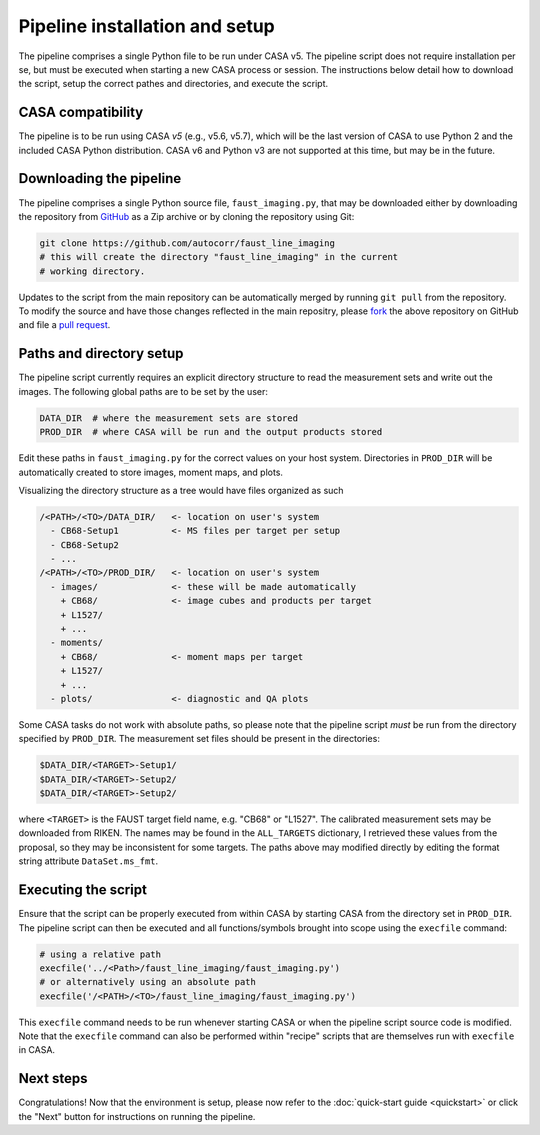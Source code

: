 Pipeline installation and setup
===============================
The pipeline comprises a single Python file to be run under CASA v5. The
pipeline script does not require installation per se, but must be executed when
starting a new CASA process or session. The instructions below detail how to
download the script, setup the correct pathes and directories, and execute the
script.


CASA compatibility
-----------------
The pipeline is to be run using CASA *v5* (e.g., v5.6, v5.7), which will be the
last version of CASA to use Python 2 and the included CASA Python distribution.
CASA v6 and Python v3 are not supported at this time, but may be in the future.


Downloading the pipeline
------------------------
The pipeline comprises a single Python source file, ``faust_imaging.py``, that
may be downloaded either by downloading the repository from `GitHub
<https://github.com/autocorr/faust_line_imaging>`_ as a Zip archive or by
cloning the repository using Git:

.. code-block:: bash

   git clone https://github.com/autocorr/faust_line_imaging
   # this will create the directory "faust_line_imaging" in the current
   # working directory.

Updates to the script from the main repository can be automatically merged by
running ``git pull`` from the repository. To modify the source and have those
changes reflected in the main repositry, please `fork
<https://docs.github.com/en/desktop/contributing-and-collaborating-using-github-desktop/cloning-and-forking-repositories-from-github-desktop#forking-a-repository>`_
the above repository on
GitHub and file a `pull request
<https://docs.github.com/en/github/collaborating-with-issues-and-pull-requests/creating-a-pull-request-from-a-fork>`_.


Paths and directory setup
-------------------------
The pipeline script currently requires an explicit directory structure to read
the measurement sets and write out the images. The following global paths
are to be set by the user:

.. code-block:: python

   DATA_DIR  # where the measurement sets are stored
   PROD_DIR  # where CASA will be run and the output products stored

Edit these paths in ``faust_imaging.py`` for the correct values on your host
system. Directories in ``PROD_DIR`` will be automatically created to store
images, moment maps, and plots.

Visualizing the directory structure as a tree would have files organized as
such

.. code-block:: none

   /<PATH>/<TO>/DATA_DIR/   <- location on user's system
     - CB68-Setup1          <- MS files per target per setup
     - CB68-Setup2
     - ...
   /<PATH>/<TO>/PROD_DIR/   <- location on user's system
     - images/              <- these will be made automatically
       + CB68/              <- image cubes and products per target
       + L1527/
       + ...
     - moments/
       + CB68/              <- moment maps per target
       + L1527/
       + ...
     - plots/               <- diagnostic and QA plots

Some CASA tasks do not work with absolute paths, so please note that the
pipeline script *must* be run from the directory specified by ``PROD_DIR``.
The measurement set files should be present in the directories:

.. code-block:: bash

   $DATA_DIR/<TARGET>-Setup1/
   $DATA_DIR/<TARGET>-Setup2/
   $DATA_DIR/<TARGET>-Setup2/

where ``<TARGET>`` is the FAUST target field name, e.g. "CB68" or "L1527".
The calibrated measurement sets may be downloaded from RIKEN. The names may be
found in the ``ALL_TARGETS`` dictionary, I retrieved these values from the
proposal, so they may be inconsistent for some targets. The paths above may
modified directly by editing the format string attribute ``DataSet.ms_fmt``.


Executing the script
--------------------
Ensure that the script can be properly executed from within CASA by starting
CASA from the directory set in ``PROD_DIR``. The pipeline script can then be
executed and all functions/symbols brought into scope using the ``execfile``
command:

.. code-block:: python

   # using a relative path
   execfile('../<Path>/faust_line_imaging/faust_imaging.py')
   # or alternatively using an absolute path
   execfile('/<PATH>/<TO>/faust_line_imaging/faust_imaging.py')

This ``execfile`` command needs to be run whenever starting CASA or when
the pipeline script source code is modified.  Note that the ``execfile``
command can also be performed within "recipe" scripts that are themselves run
with ``execfile`` in CASA.


Next steps
----------
Congratulations! Now that the environment is setup, please now refer to the
:doc:`quick-start guide <quickstart>` or click the "Next" button for
instructions on running the pipeline.


